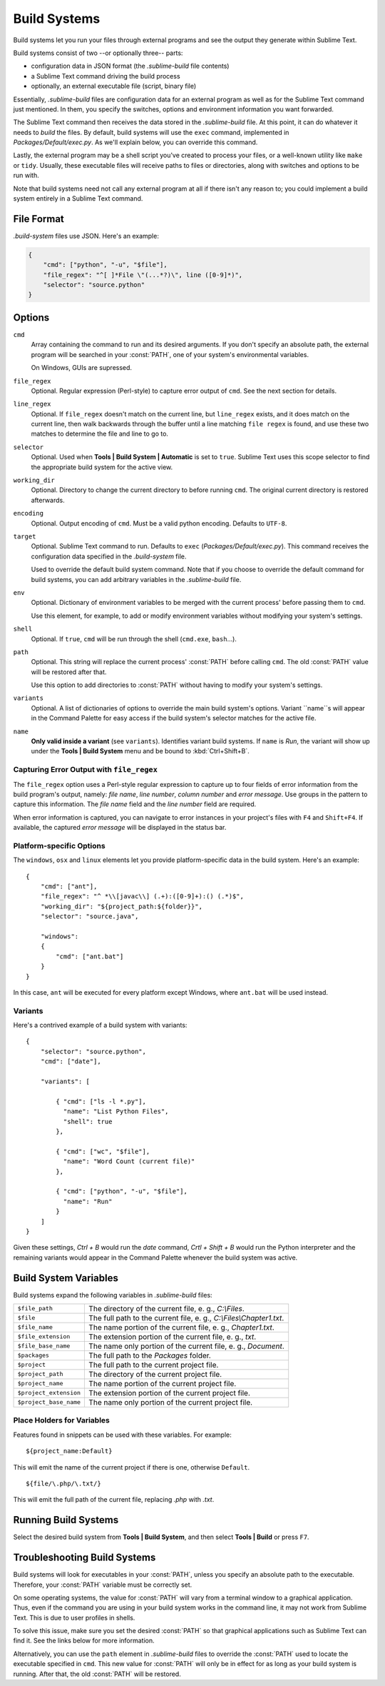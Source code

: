 Build Systems
=============

Build systems let you run your files through external programs and see the
output they generate within Sublime Text.

Build systems consist of two --or optionally three-- parts:

* configuration data in JSON format (the *.sublime-build* file contents)
* a Sublime Text command driving the build process
* optionally, an external executable file (script, binary file)

Essentially, *.sublime-build* files are configuration data for an external
program as well as for the Sublime Text command just mentioned. In them, you
specify the switches, options and environment information you want forwarded.

The Sublime Text command then receives the data stored in the *.sublime-build*
file. At this point, it can do whatever it needs to *build* the files. By
default, build systems will use the ``exec`` command, implemented in
*Packages/Default/exec.py*. As we'll explain below, you can override this
command.

Lastly, the external program may be a shell script you've created to process
your files, or a well-known utility like ``make`` or ``tidy``. Usually, these
executable files will receive paths to files or directories, along with
switches and options to be run with.

Note that build systems need not call any external program at all if there
isn't any reason to; you could implement a build system entirely in a
Sublime Text command.


File Format
***********

*.build-system* files use JSON. Here's an example:

.. sourcecode:: python

    {
        "cmd": ["python", "-u", "$file"],
        "file_regex": "^[ ]*File \"(...*?)\", line ([0-9]*)",
        "selector": "source.python"
    }


Options
*******

``cmd``
    Array containing the command to run and its desired arguments. If you don't
    specify an absolute path, the external program will be searched in your
    :const:`PATH`, one of your system's environmental variables.

    On Windows, GUIs are supressed.

``file_regex``
    Optional. Regular expression (Perl-style) to capture error output of
    ``cmd``. See the next section for details.

``line_regex``
    Optional. If ``file_regex`` doesn't match on the current line, but
    ``line_regex`` exists, and it does match on the current line, then
    walk backwards through the buffer until a line matching ``file regex`` is
    found, and use these two matches to determine the file and line to go to.

``selector``
    Optional. Used when **Tools | Build System | Automatic** is set to ``true``.
    Sublime Text uses this scope selector to find the appropriate build system
    for the active view.

``working_dir``
    Optional. Directory to change the current directory to before running ``cmd``.
    The original current directory is restored afterwards.

``encoding``
    Optional. Output encoding of ``cmd``. Must be a valid python encoding.
    Defaults to ``UTF-8``.

``target``
    Optional. Sublime Text command to run. Defaults to ``exec`` (*Packages/Default/exec.py*).
    This command receives the configuration data specified in the *.build-system* file.

    Used to override the default build system command. Note that if you choose
    to override the default command for build systems, you can add arbitrary
    variables in the *.sublime-build* file.

``env``
    Optional. Dictionary of environment variables to be merged with the current
    process' before passing them to ``cmd``.

    Use this element, for example, to add or modify environment variables
    without modifying your system's settings.

``shell``
    Optional. If ``true``, ``cmd`` will be run through the shell (``cmd.exe``, ``bash``\ …).

``path``
    Optional. This string will replace the current process' :const:`PATH` before
    calling ``cmd``. The old :const:`PATH` value will be restored after that.

    Use this option to add directories to :const:`PATH` without having to modify
    your system's settings.

``variants``
    Optional. A list of dictionaries of options to override the main build
    system's options. Variant ``name``s will appear in the Command Palette for
    easy access if the build system's selector matches for the active file.

``name``
    **Only valid inside a variant** (see ``variants``). Identifies variant
    build systems. If ``name`` is *Run*, the variant will show up under the
    **Tools | Build System** menu and be bound to :kbd:`Ctrl+Shift+B`.

Capturing Error Output with ``file_regex``
------------------------------------------

The ``file_regex`` option uses a Perl-style regular expression to capture up
to four fields of error information from the build program's output, namely:
*file name*, *line number*, *column number* and *error message*. Use
groups in the pattern to capture this information. The *file name* field and
the *line number* field are required.

When error information is captured, you can navigate to error instances in
your project's files with ``F4`` and ``Shift+F4``. If available, the captured
*error message* will be displayed in the status bar.

Platform-specific Options
-------------------------

The ``windows``, ``osx`` and ``linux`` elements let you provide
platform-specific data in the build system. Here's an example::


    {
        "cmd": ["ant"],
        "file_regex": "^ *\\[javac\\] (.+):([0-9]+):() (.*)$",
        "working_dir": "${project_path:${folder}}",
        "selector": "source.java",

        "windows":
        {
            "cmd": ["ant.bat"]
        }
    }

In this case, ``ant`` will be executed for every platform except Windows,
where ``ant.bat`` will be used instead.

Variants
--------

Here's a contrived example of a build system with variants::

    {
        "selector": "source.python",
        "cmd": ["date"],

        "variants": [

            { "cmd": ["ls -l *.py"],
              "name": "List Python Files",
              "shell": true
            },

            { "cmd": ["wc", "$file"],
              "name": "Word Count (current file)"
            },

            { "cmd": ["python", "-u", "$file"],
              "name": "Run"
            }
        ]
    }


Given these settings, *Ctrl + B* would run the *date* command, *Crtl + Shift +
B* would run the Python interpreter and the remaining variants would appear
in the Command Palette whenever the build system was active.

.. _build-system-variables:

Build System Variables
**********************

Build systems expand the following variables in *.sublime-build* files:

====================== =====================================================================================
``$file_path``         The directory of the current file, e. g., *C:\\Files*.
``$file``              The full path to the current file, e. g., *C:\\Files\\Chapter1.txt*.
``$file_name``         The name portion of the current file, e. g., *Chapter1.txt*.
``$file_extension``    The extension portion of the current file, e. g., *txt*.
``$file_base_name``    The name only portion of the current file, e. g., *Document*.
``$packages``          The full path to the *Packages* folder.
``$project``           The full path to the current project file.
``$project_path``      The directory of the current project file.
``$project_name``      The name portion of the current project file.
``$project_extension`` The extension portion of the current project file.
``$project_base_name`` The name only portion of the current project file.
====================== =====================================================================================

Place Holders for Variables
---------------------------

Features found in snippets can be used with these variables. For example::

    ${project_name:Default}

This will emit the name of the current project if there is one, otherwise ``Default``.

::

    ${file/\.php/\.txt/}

This will emit the full path of the current file, replacing *.php* with *.txt*.

Running Build Systems
*********************

Select the desired build system from **Tools | Build System**, and then select
**Tools | Build** or press ``F7``.


.. _troubleshooting-build-systems:

Troubleshooting Build Systems
*****************************

Build systems will look for executables in your :const:`PATH`, unless you specify
an absolute path to the executable. Therefore, your :const:`PATH` variable must be
correctly set.

On some operating systems, the value for :const:`PATH` will vary from a terminal
window to a graphical application. Thus, even if the command you are using in
your build system works in the command line, it may not work from Sublime Text.
This is due to user profiles in shells.

To solve this issue, make sure you set the desired :const:`PATH` so that graphical
applications such as Sublime Text can find it. See the links below for more
information.

Alternatively, you can use the ``path`` element in *.sublime-build* files
to override the :const:`PATH` used to locate the executable specified in ``cmd``.
This new value for :const:`PATH` will only be in effect for as long as your
build system is running. After that, the old :const:`PATH` will be restored.

.. seealso::

    `Managing Environment Variables in Windows <http://goo.gl/F77EM>`_
        Search Microsoft knowledge base for this topic.

    `Setting environment variables in OSX <http://stackoverflow.com/q/135688/1670>`_
        StackOverflow topic.
